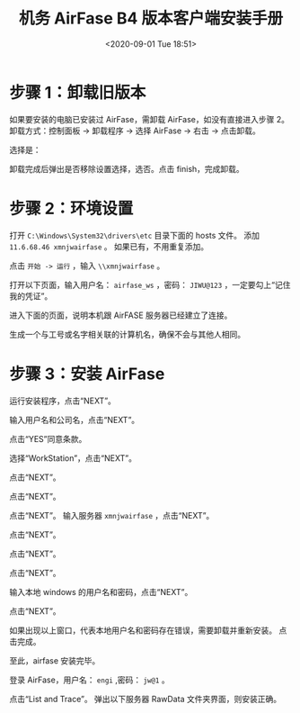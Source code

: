 # -*- eval: (setq org-download-image-dir (concat default-directory "./static/机务 AirFase B4 版本客户端安装手册/")); -*-
:PROPERTIES:
:ID:       AEBDB199-DE70-41DE-9AE3-AF44BCE50690
:END:
#+LATEX_CLASS: my-article

#+DATE: <2020-09-01 Tue 18:51>
#+TITLE: 机务 AirFase B4 版本客户端安装手册

* 步骤 1：卸载旧版本
如果要安装的电脑已安装过 AirFase，需卸载 AirFase，如没有直接进入步骤 2。
卸载方式：控制面板 -> 卸载程序 -> 选择 AirFase -> 右击 -> 点击卸载。

[[file:./static/机务 AirFase B4 版本客户端安装手册/2020-09-01_18-56-07_screenshot.jpg]]

选择是：

[[file:./static/机务 AirFase B4 版本客户端安装手册/2020-09-01_18-56-28_screenshot.jpg]]

卸载完成后弹出是否移除设置选择，选否。点击 finish，完成卸载。

[[file:./static/机务 AirFase B4 版本客户端安装手册/2020-09-01_18-56-40_screenshot.jpg]]

[[file:./static/机务 AirFase B4 版本客户端安装手册/2020-09-01_18-58-02_screenshot.jpg]]

* 步骤 2：环境设置
打开 ~C:\Windows\System32\drivers\etc~ 目录下面的 hosts 文件。
添加 ~11.6.68.46 xmnjwairfase~ 。
如果已有，不用重复添加。

[[file:./static/机务 AirFase B4 版本客户端安装手册/2020-09-01_19-00-50_screenshot.jpg]]

点击 ~开始 -> 运行~ ，输入 ~\\xmnjwairfase~ 。

[[file:./static/机务 AirFase B4 版本客户端安装手册/2020-09-01_19-02-19_screenshot.jpg]]

打开以下页面，输入用户名： ~airfase_ws~ ，密码： ~JIWU@123~ ，一定要勾上“记住我的凭证”。

[[file:./static/机务 AirFase B4 版本客户端安装手册/2020-09-01_19-03-55_screenshot.jpg]]

进入下面的页面，说明本机跟 AirFASE 服务器已经建立了连接。

[[file:./static/机务 AirFase B4 版本客户端安装手册/2020-09-01_19-04-19_screenshot.jpg]]

生成一个与工号或名字相关联的计算机名，确保不会与其他人相同。

[[file:./static/机务 AirFase B4 版本客户端安装手册/2020-09-01_19-04-36_screenshot.jpg]]

* 步骤 3：安装 AirFase
运行安装程序，点击“NEXT”。

[[file:./static/机务 AirFase B4 版本客户端安装手册/2020-09-01_19-05-45_screenshot.jpg]]

输入用户名和公司名，点击“NEXT”。

[[file:./static/机务 AirFase B4 版本客户端安装手册/2020-09-01_19-06-19_screenshot.jpg]]

点击“YES”同意条款。

[[file:./static/机务 AirFase B4 版本客户端安装手册/2020-09-01_19-07-07_screenshot.jpg]]

选择“WorkStation”，点击“NEXT”。

[[file:./static/机务 AirFase B4 版本客户端安装手册/2020-09-01_19-07-51_screenshot.jpg]]

点击“NEXT”。

[[file:./static/机务 AirFase B4 版本客户端安装手册/2020-09-01_19-08-12_screenshot.jpg]]

[[file:./static/机务 AirFase B4 版本客户端安装手册/2020-09-01_19-08-20_screenshot.jpg]]

点击“NEXT”。

[[file:./static/机务 AirFase B4 版本客户端安装手册/2020-09-01_19-08-39_screenshot.jpg]]

点击“NEXT”。
输入服务器 ~xmnjwairfase~ ，点击“NEXT”。

[[file:./static/机务 AirFase B4 版本客户端安装手册/2020-09-01_19-09-34_screenshot.jpg]]

点击“NEXT”。

[[file:./static/机务 AirFase B4 版本客户端安装手册/2020-09-01_19-09-52_screenshot.jpg]]

点击“NEXT”。

[[file:./static/机务 AirFase B4 版本客户端安装手册/2020-09-01_19-10-12_screenshot.jpg]]

点击“NEXT”。

[[file:./static/机务 AirFase B4 版本客户端安装手册/2020-09-01_19-10-47_screenshot.jpg]]

输入本地 windows 的用户名和密码，点击“NEXT”。

[[file:./static/机务 AirFase B4 版本客户端安装手册/2020-09-01_19-13-24_screenshot.jpg]]

点击“NEXT”。

[[file:./static/机务 AirFase B4 版本客户端安装手册/2020-09-01_19-13-47_screenshot.jpg]]

如果出现以上窗口，代表本地用户名和密码存在错误，需要卸载并重新安装。
点击完成。

[[file:./static/机务 AirFase B4 版本客户端安装手册/2020-09-01_19-14-06_screenshot.jpg]]

至此，airfase 安装完毕。

登录 AirFase，用户名： ~engi~ ,密码： ~jw@1~ 。

[[file:./static/机务 AirFase B4 版本客户端安装手册/2020-09-01_19-14-57_screenshot.jpg]]

点击“List and Trace”。
弹出以下服务器 RawData 文件夹界面，则安装正确。

[[file:./static/机务 AirFase B4 版本客户端安装手册/2020-09-01_19-15-49_screenshot.jpg]]
